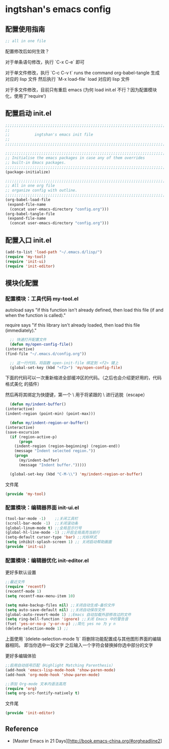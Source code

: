 * ingtshan's emacs config

** 配置使用指南
   
    #+BEGIN_SRC emacs-lisp
    ;; all in one file
    #+END_SRC

   配置修改后如何生效？

   对于单条语句修改，执行 `C-x C-e` 即可

   对于单文件修改，执行 `C-c C-v t` runs the command org-babel-tangle 生成对应的 lisp 文件
   然后执行 `M-x load-file` load 对应的 lisp 文件

   对于多文件修改，目前只有重启 emacs (为何 load init.el 不行？因为配置模块化，使用了'require')
   
** 配置启动 init.el

   #+BEGIN_SRC emacs-lisp :tangle init.el
     ;;;;;;;;;;;;;;;;;;;;;;;;;;;;;;;;;;;;;;;;;;;;;;;;;;;;;;;;;;;;;;;;;;;;;;;;;;;;;;
     ;;                                                                          ;;
     ;;           ingtshan's emacs init file                                     ;;
     ;;                                                                          ;;
     ;;;;;;;;;;;;;;;;;;;;;;;;;;;;;;;;;;;;;;;;;;;;;;;;;;;;;;;;;;;;;;;;;;;;;;;;;;;;;;

     ;;;;;;;;;;;;;;;;;;;;;;;;;;;;;;;;;;;;;;;;;;;;;;;;;;;;;;;;;;;;;;;;;;;;;;;;;;;;;;
     ;; Initialise the emacs packages in case any of them overrides
     ;; built-in Emacs packages.
     ;;;;;;;;;;;;;;;;;;;;;;;;;;;;;;;;;;;;;;;;;;;;;;;;;;;;;;;;;;;;;;;;;;;;;;;;;;;;;;
     (package-initialize)

     ;;;;;;;;;;;;;;;;;;;;;;;;;;;;;;;;;;;;;;;;;;;;;;;;;;;;;;;;;;;;;;;;;;;;;;;;;;;;;;
     ;; All in one org file
     ;; organize config with outline.
     ;;;;;;;;;;;;;;;;;;;;;;;;;;;;;;;;;;;;;;;;;;;;;;;;;;;;;;;;;;;;;;;;;;;;;;;;;;;;;;
     (org-babel-load-file
      (expand-file-name
       (concat user-emacs-directory "config.org")))
     (org-babel-tangle-file
      (expand-file-name
       (concat user-emacs-directory "config.org")))
   #+END_SRC

** 配置入口 init.el

   #+BEGIN_SRC emacs-lisp :tangle init.el
     (add-to-list 'load-path "~/.emacs.d/lisp/")
     (require 'my-tool)
     (require 'init-ui)
     (require 'init-editor)
   #+END_SRC

** 模块化配置

*** 配置模块：工具代码 my-tool.el

    autoload says "if this function isn't already defined, then load this file (if and when the function is called)."

    require says "if this library isn't already loaded, then load this file (immediately)."

    #+BEGIN_SRC emacs-lisp :tangle lisp/my-tool.el
      ;; 快速打开配置文件
      (defun my/open-config-file()
	(interactive)
	(find-file "~/.emacs.d/config.org"))

      ;; 这一行代码，将函数 open-init-file 绑定到 <f2> 键上
      (global-set-key (kbd "<f2>") 'my/open-config-file)
    #+END_SRC

    下面的代码可以一次重新缩进全部缓冲区的代码。（之后也会介绍更好用的，代码格式美化 的插件）

    然后再将其绑定为快捷键，第一个 \ 用于将紧跟的 \ 进行逃脱（escape）

    #+BEGIN_SRC emacs-lisp :tangle lisp/my-tool.el
      (defun my/indent-buffer()
	(interactive)
	(indent-region (point-min) (point-max)))

      (defun my/indent-region-or-buffer()
	(interactive)
	(save-excursion
	  (if (region-active-p)
	      (progn
		(indent-region (region-beginning) (region-end))
		(message "Indent selected region."))
	    (progn
	      (my/indent-buffer)
	      (message "Indent buffer.")))))

      (global-set-key (kbd "C-M-\\") 'my/indent-region-or-buffer)
    #+END_SRC

    文件尾

    #+BEGIN_SRC emacs-lisp :tangle lisp/my-tool.el
      (provide 'my-tool)
    #+END_SRC

*** 配置模块：编辑器界面 init-ui.el

    #+BEGIN_SRC emacs-lisp :tangle lisp/init-ui.el
      (tool-bar-mode -1)    ;;关闭工具栏
      (scroll-bar-mode -1)  ;;关闭滚动条
      (global-linum-mode t) ;;全局显示行号
      (global-hl-line-mode -1) ;;开启全局高亮当前行
      (setq-default cursor-type 'bar) ;;光标样式
      (setq inhibit-splash-screen 1) ;; 关闭启动帮助画面
      (provide 'init-ui)
    #+END_SRC
*** 配置模块：编辑器优化 init-editor.el

    更好多默认设置

    #+BEGIN_SRC emacs-lisp :tangle lisp/init-editor.el
      ;;最近文件
      (require 'recentf)
      (recentf-mode 1)
      (setq recentf-max-menu-item 10)

      (setq make-backup-files nil) ;;关闭自动生成~备份文件
      (setq auto-save-default nil) ;;关闭自动保存文件
      (global-auto-revert-mode 1) ;;Emacs 自动加载外部修改过的文件
      (setq ring-bell-function 'ignore) ;;关闭 Emacs 中的警告音
      (fset 'yes-or-no-p 'y-or-n-p) ;;简化 yes no 为 y n
      (delete-selection-mode 1) ;;
    #+END_SRC

    上面使用 `(delete-selection-mode 1)` 将删除功能配置成与其他图形界面的编辑器相同。
    即当你选中一段文字 之后输入一个字符会替换掉你选中部分的文字

    更好多编辑体验

    #+BEGIN_SRC emacs-lisp :tangle lisp/init-editor.el
      ;;启用自动括号匹配（Highlight Matching Parenthesis）
      (add-hook 'emacs-lisp-mode-hook 'show-paren-mode)
      (add-hook 'org-mode-hook 'show-paren-mode)

      ;;添加 Org-mode 文本内语法高亮
      (require 'org)
      (setq org-src-fontify-natively t)
    #+END_SRC

    文件尾

    #+BEGIN_SRC emacs-lisp :tangle lisp/init-editor.el
      (provide 'init-editor)
    #+END_SRC

** Reference

   - [Master Emacs in 21 Days][http://book.emacs-china.org/#orgheadline2]
